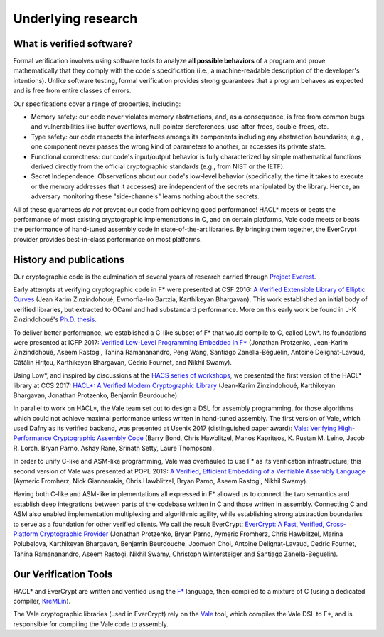 Underlying research
===================

What is verified software?
--------------------------

Formal verification involves using software tools to analyze **all
possible behaviors** of a program and prove mathematically that they comply with
the code's specification (i.e., a machine-readable description of the
developer's intentions). Unlike software testing, formal verification provides
strong guarantees that a program behaves as expected and is free from entire
classes of errors.

Our specifications cover a range of properties, including:

* Memory safety: our code never violates memory abstractions,
  and, as a consequence, is free from common bugs and vulnerabilities like
  buffer overflows, null-pointer dereferences, use-after-frees, double-frees,
  etc.

* Type safety: our code respects the interfaces amongs its components
  including any abstraction boundaries; e.g., one component never passes
  the wrong kind of parameters to another, or accesses its private state.

* Functional correctness: our code's input/output behavior is fully
  characterized by simple mathematical functions derived directly
  from the official cryptographic standards (e.g., from NIST or the IETF).

* Secret Independence: Observations about our code's low-level behavior
  (specifically, the time it takes to execute or the memory addresses that it
  accesses) are independent of the secrets manipulated by the library. Hence, an
  adversary monitoring these "side-channels" learns nothing about the secrets.

All of these guarantees *do not* prevent our code from achieving good
performance!  HACL* meets or beats the performance of most existing
cryptographic implementations in C, and on certain platforms, Vale
code meets or beats the performance of hand-tuned assembly code in
state-of-the-art libraries.  By bringing them together, the EverCrypt
provider provides best-in-class performance on most platforms.


History and publications
------------------------

Our cryptographic code is the culmination of several years of research carried
through `Project Everest <https://project-everest.github.io/>`_.

Early attempts at verifying cryptographic code in F* were presented at CSF 2016:
`A Verified Extensible Library of Elliptic Curves
<https://hal.inria.fr/hal-01425957>`_ (Jean Karim Zinzindohoué, Evmorfia-Iro
Bartzia, Karthikeyan Bhargavan). This work established an initial body of
verified libraries, but extracted to OCaml and had substandard performance.
More on this early work be found in J-K Zinzindohoué's `Ph.D. thesis
<https://www.theses.fr/s175861>`_.

To deliver better performance, we established a C-like subset of F* that would
compile to C, called Low*. Its foundations were presented at ICFP 2017:
`Verified Low-Level Programming Embedded in F\*
<https://arxiv.org/abs/1703.00053>`_ (Jonathan Protzenko, Jean-Karim
Zinzindohoué, Aseem Rastogi, Tahina Ramananandro, Peng Wang, Santiago
Zanella-Béguelin, Antoine Delignat-Lavaud, Cătălin Hriţcu, Karthikeyan
Bhargavan, Cédric Fournet, and Nikhil Swamy).

Using Low*, and inspired by discussions at the
`HACS series of workshops <https://github.com/HACS-workshop>`_, we presented the
first version of the HACL* library at CCS 2017:
`HACL*: A Verified Modern Cryptographic Library
<http://eprint.iacr.org/2017/536>`_ (Jean-Karim Zinzindohoué, Karthikeyan
Bhargavan, Jonathan Protzenko, Benjamin Beurdouche).

In parallel to work on HACL*, the Vale team set out to design a DSL for assembly programming,
for those algorithms which could not achieve maximal performance unless written in hand-tuned
assembly. The first version of Vale, which used Dafny as its verified backend,
was presented at Usenix 2017 (distinguished paper award): `Vale: Verifying
High-Performance Cryptographic Assembly Code
<https://project-everest.github.io/assets/vale2017.pdf>`_ (Barry Bond, Chris
Hawblitzel, Manos Kapritsos, K. Rustan M. Leino, Jacob R. Lorch, Bryan Parno,
Ashay Rane, Srinath Setty, Laure Thompson).

In order to unify C-like and ASM-like programming, Vale was overhauled to use F*
as its verification infrastructure; this second version of Vale was presented at
POPL 2019: `A Verified, Efficient Embedding of a Verifiable Assembly Language
<https://www.microsoft.com/en-us/research/publication/a-verified-efficient-embedding-of-a-verifiable-assembly-language/>`_
(Aymeric Fromherz, Nick Giannarakis, Chris Hawblitzel, Bryan Parno, Aseem
Rastogi, Nikhil Swamy).

Having both C-like and ASM-like implementations all expressed in F* allowed us
to connect the two semantics and establish deep integrations between parts of
the codebase written in C and those written in assembly. Connecting C and ASM also
enabled implementation multiplexing and algorithmic agility, while establishing
strong abstraction boundaries to serve as a foundation for other verified
clients. We call the result EverCrypt: `EverCrypt: A Fast, Verified,
Cross-Platform Cryptographic Provider <https://eprint.iacr.org/2019/757>`_
(Jonathan Protzenko, Bryan Parno, Aymeric Fromherz, Chris Hawblitzel, Marina
Polubelova, Karthikeyan Bhargavan, Benjamin Beurdouche, Joonwon Choi, Antoine
Delignat-Lavaud, Cedric Fournet, Tahina Ramananandro, Aseem Rastogi, Nikhil
Swamy, Christoph Wintersteiger and Santiago Zanella-Beguelin).

Our Verification Tools
----------------------

HACL* and EverCrypt are written and verified
using the `F* <https://github.com/FStarLang/kremlin/>`_ language, then compiled
to a mixture of C (using a dedicated compiler, KreMLin_).

The Vale cryptographic libraries (used in EverCrypt) rely on the
Vale_ tool, which compiles the Vale DSL to F*, and is
responsible for compiling the Vale code to assembly.

.. _Vale: https://github.com/project-everest/vale/
.. _KreMLin: https://github.com/FStarLang/kremlin/

